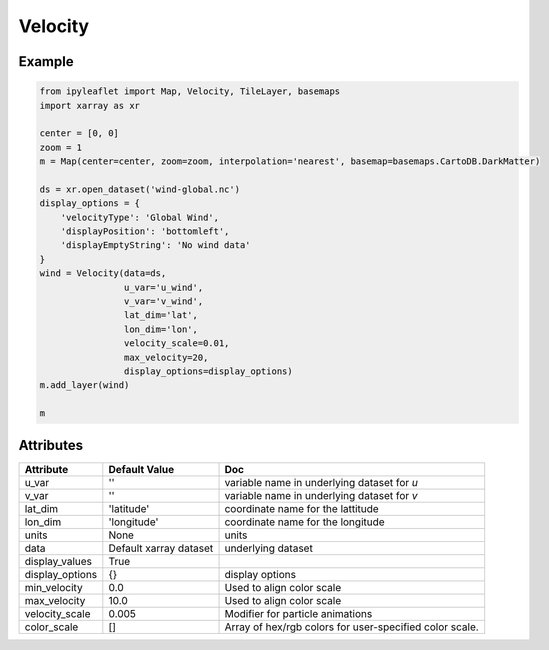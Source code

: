 Velocity
========

Example
-------

.. code::

    from ipyleaflet import Map, Velocity, TileLayer, basemaps
    import xarray as xr

    center = [0, 0]
    zoom = 1
    m = Map(center=center, zoom=zoom, interpolation='nearest', basemap=basemaps.CartoDB.DarkMatter)

    ds = xr.open_dataset('wind-global.nc')
    display_options = {
        'velocityType': 'Global Wind',
        'displayPosition': 'bottomleft',
        'displayEmptyString': 'No wind data'
    }
    wind = Velocity(data=ds,
                    u_var='u_wind',
                    v_var='v_wind',
                    lat_dim='lat',
                    lon_dim='lon',
                    velocity_scale=0.01,
                    max_velocity=20,
                    display_options=display_options)
    m.add_layer(wind)

    m

Attributes
----------


===============    ===================================================================    ====
Attribute          Default Value                                                          Doc
===============    ===================================================================    ====
u_var              ''                                                                     variable name in underlying dataset for `u`
v_var              ''                                                                     variable name in underlying dataset for `v`
lat_dim            'latitude'                                                             coordinate name for the lattitude
lon_dim            'longitude'                                                            coordinate name for the longitude
units              None                                                                   units
data               Default xarray dataset                                                 underlying dataset
display_values     True
display_options    {}                                                                     display options
min_velocity       0.0                                                                    Used to align color scale
max_velocity       10.0                                                                   Used to align color scale
velocity_scale     0.005                                                                  Modifier for particle animations
color_scale        []                                                                     Array of hex/rgb colors for user-specified color scale.
===============    ===================================================================    ====

